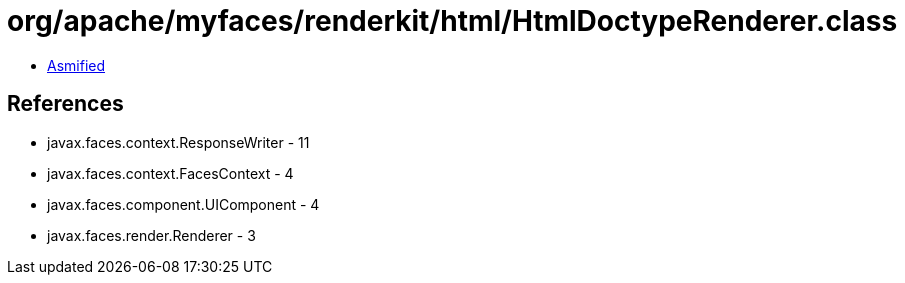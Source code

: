 = org/apache/myfaces/renderkit/html/HtmlDoctypeRenderer.class

 - link:HtmlDoctypeRenderer-asmified.java[Asmified]

== References

 - javax.faces.context.ResponseWriter - 11
 - javax.faces.context.FacesContext - 4
 - javax.faces.component.UIComponent - 4
 - javax.faces.render.Renderer - 3
